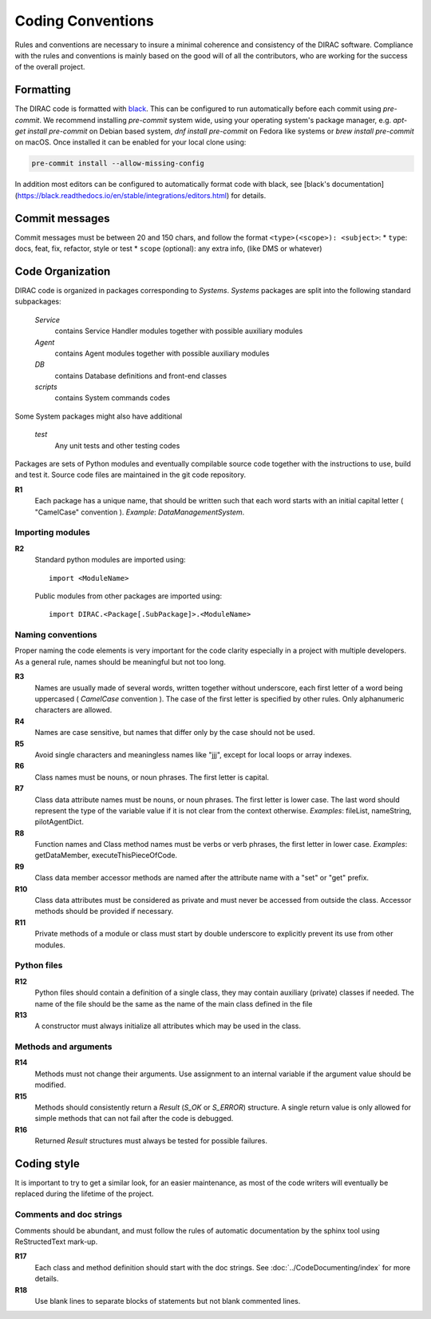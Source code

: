 .. _coding_conventions:

==================================
Coding Conventions
==================================

Rules and conventions are necessary to insure a minimal coherence and consistency
of the DIRAC software. Compliance with the rules and conventions is mainly based
on the good will of all the contributors, who are working for the success of the
overall project.

Formatting
----------

The DIRAC code is formatted with `black <https://black.readthedocs.io/en/stable/>`_.
This can be configured to run automatically before each commit using `pre-commit`.
We recommend installing `pre-commit` system wide, using your operating system's package manager, e.g. `apt-get install pre-commit` on Debian based system, `dnf install pre-commit` on Fedora like systems or `brew install pre-commit` on macOS.
Once installed it can be enabled for your local clone using:

.. code-block:: bash

   pre-commit install --allow-missing-config

In addition most editors can be configured to automatically format code with black,
see [black's documentation](https://black.readthedocs.io/en/stable/integrations/editors.html)
for details.

Commit messages
---------------

Commit messages must be between 20 and 150 chars, and follow the format
``<type>(<scope>): <subject>``:
* ``type``: docs, feat, fix, refactor, style or test
* ``scope`` (optional): any extra info, (like DMS or whatever)


Code Organization
------------------------------

DIRAC code is organized in packages corresponding to *Systems*. *Systems* packages
are split into the following standard subpackages:

  *Service*
    contains Service Handler modules together with possible auxiliary modules
  *Agent*
    contains Agent modules together with possible auxiliary modules
  *DB*
    contains Database definitions and front-end classes
  *scripts*
    contains System commands codes

Some System packages might also have additional

  *test*
    Any unit tests and other testing codes

Packages are sets of Python modules and eventually compilable source code
together with the instructions to use, build and test it. Source code files are
maintained in the git code repository.

**R1**
  Each package has a unique name, that should be written such that each word starts
  with an initial capital letter ( "CamelCase" convention ). *Example*:
  *DataManagementSystem*.


Importing modules
@@@@@@@@@@@@@@@@@@@@@@@@@@@@

**R2**
  Standard python modules are imported using::

    import <ModuleName>

  Public modules from other packages are imported using::

    import DIRAC.<Package[.SubPackage]>.<ModuleName>

Naming conventions
@@@@@@@@@@@@@@@@@@@@@@@@@@@@@@

Proper naming the code elements is very important for the code clarity especially
in a project with multiple developers. As a general rule, names should be meaningful
but not too long.

**R3**
   Names are usually made of several words, written together without underscore,
   each first letter of a word being uppercased ( *CamelCase* convention ). The
   case of the first letter is specified by other rules. Only alphanumeric
   characters are allowed.

**R4**
   Names are case sensitive, but names that differ only by the case should not be used.

**R5**
   Avoid single characters and meaningless names like "jjj", except for local
   loops or array indexes.

**R6**
   Class names must be nouns, or noun phrases. The first letter is capital.

**R7**
   Class data attribute names must be nouns, or noun phrases. The first letter
   is lower case. The last word should represent the type of the variable value if
   it is not clear from the context otherwise. *Examples*: fileList, nameString,
   pilotAgentDict.

**R8**
   Function names and Class method names must be verbs or verb phrases, the first
   letter in lower case. *Examples*: getDataMember, executeThisPieceOfCode.

**R9**
   Class data member accessor methods are named after the attribute name with a
   "set" or "get" prefix.

**R10**
   Class data attributes must be considered as private and must never be accessed
   from outside the class. Accessor methods should be provided if necessary.

**R11**
   Private methods of a module or class must start by double underscore to explicitly
   prevent its use from other modules.

Python files
@@@@@@@@@@@@@@@@@@@@@@@@@@@@@

**R12**
  Python files should contain a definition of a single class, they may contain
  auxiliary (private) classes if needed. The name of the file should be the same as
  the name of the main class defined in the file

**R13**
  A constructor must always initialize all attributes which may be used in the class.

Methods and arguments
@@@@@@@@@@@@@@@@@@@@@@@@@@@@@@@@@@

**R14**
  Methods must not change their arguments. Use assignment to an internal variable if
  the argument value should be modified.

**R15**
  Methods should consistently return a *Result* (*S_OK* or *S_ERROR*) structure.
  A single return value is only allowed for simple methods that can not fail after
  the code is debugged.

**R16**
  Returned *Result* structures must always be tested for possible failures.

Coding style
------------------------------------

It is important to try to get a similar look, for an easier maintenance, as most of
the code writers will eventually be replaced during the lifetime of the project.

Comments and doc strings
@@@@@@@@@@@@@@@@@@@@@@@@@@@@

Comments should be abundant, and must follow the rules of automatic documentation
by the sphinx tool using ReStructedText mark-up.

**R17**
   Each class and method definition should start with the doc strings. See
   :doc:`../CodeDocumenting/index` for more details.

**R18**
   Use blank lines to separate blocks of statements but not blank commented
   lines.

